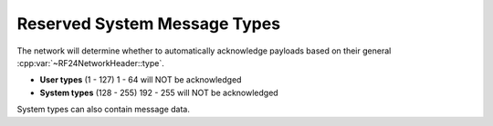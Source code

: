 Reserved System Message Types
=============================

The network will determine whether to automatically acknowledge payloads based on
their general :cpp:var:`~RF24NetworkHeader::type`.

- **User types** (1 - 127) 1 - 64 will NOT be acknowledged
- **System types** (128 - 255) 192 - 255 will NOT be acknowledged

System types can also contain message data.

.. doxygengroup:: DEFINED_TYPES
    :members:
    :content-only:
